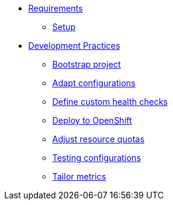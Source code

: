 * xref:setup.adoc[Requirements]
** xref:setup.adoc[Setup]

* xref:starter.adoc[Development Practices]
** xref:starter.adoc[Bootstrap project]
** xref:configuration.adoc[Adapt configurations]
** xref:health.adoc[Define custom health checks]
** xref:openshift.adoc[Deploy to OpenShift]
** xref:resources.adoc[Adjust resource quotas]
** xref:separate.adoc[Testing configurations]
** xref:metrics.adoc[Tailor metrics]



